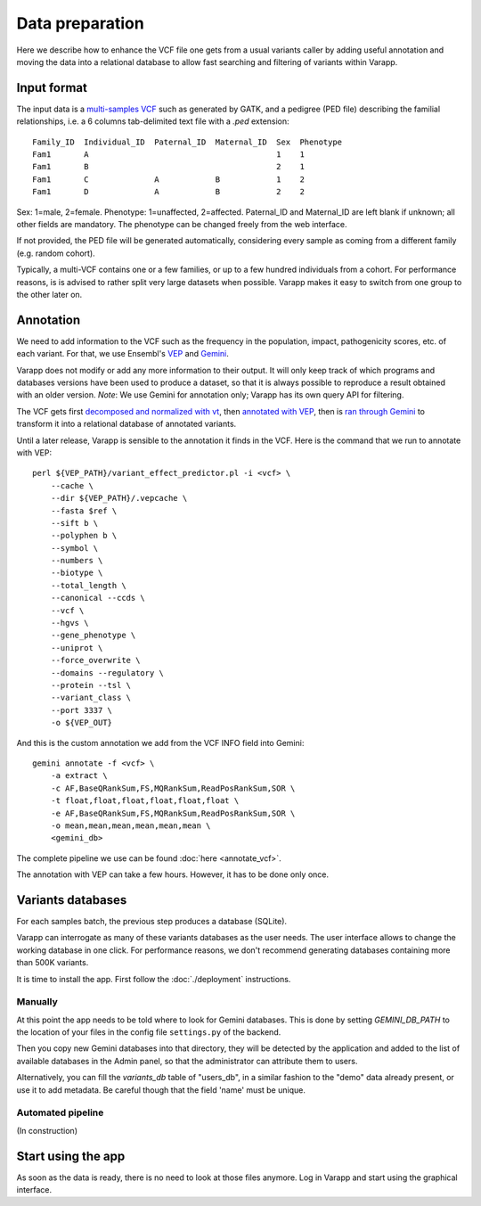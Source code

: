 
Data preparation
================

Here we describe how to enhance the VCF file one gets from a usual variants caller
by adding useful annotation and moving the data into a relational database
to allow fast searching and filtering of variants within Varapp.

Input format
------------

The input data is a `multi-samples VCF <https://www.broadinstitute.org/gatk/guide/article?id=4150>`_
such as generated by GATK, and a pedigree (PED file) describing the familial relationships,
i.e. a 6 columns tab-delimited text file with a `.ped` extension::

    Family_ID  Individual_ID  Paternal_ID  Maternal_ID  Sex  Phenotype
    Fam1       A                                        1    1
    Fam1       B                                        2    1
    Fam1       C              A            B            1    2
    Fam1       D              A            B            2    2

Sex: 1=male, 2=female. Phenotype: 1=unaffected, 2=affected.
Paternal_ID and Maternal_ID are left blank if unknown; all other fields are mandatory.
The phenotype can be changed freely from the web interface.

If not provided, the PED file will be generated automatically, considering every sample
as coming from a different family (e.g. random cohort).

Typically, a multi-VCF contains one or a few families, or up to a few hundred individuals from a cohort.
For performance reasons, is is advised to rather split very large datasets when possible.
Varapp makes it easy to switch from one group to the other later on.

Annotation
----------

We need to add information to the VCF such as the
frequency in the population, impact, pathogenicity scores, etc. of each variant.
For that, we use Ensembl's `VEP <http://www.ensembl.org/info/docs/tools/vep/index.html>`_
and `Gemini <https://gemini.readthedocs.org/en/latest/>`_.

Varapp does not modify or add any more information to their output.
It will only keep track of which programs and databases versions
have been used to produce a dataset,
so that it is always possible to reproduce a result obtained with an older version.
*Note*: We use Gemini for annotation only; Varapp has its own query API for filtering.

The VCF gets first `decomposed and normalized with vt <http://genome.sph.umich.edu/wiki/Vt>`_, 
then `annotated with VEP 
<http://gemini.readthedocs.io/en/latest/content/functional_annotation.html#stepwise-installation-and-usage-of-vep>`_, 
then is `ran through Gemini <http://gemini.readthedocs.io/en/latest/content/quick_start.html>`_
to transform it into a relational database of annotated variants.

Until a later release, Varapp is sensible to the annotation it finds in the VCF.
Here is the command that we run to annotate with VEP::

    perl ${VEP_PATH}/variant_effect_predictor.pl -i <vcf> \
        --cache \
        --dir ${VEP_PATH}/.vepcache \
        --fasta $ref \
        --sift b \
        --polyphen b \
        --symbol \
        --numbers \
        --biotype \
        --total_length \
        --canonical --ccds \
        --vcf \
        --hgvs \
        --gene_phenotype \
        --uniprot \
        --force_overwrite \
        --domains --regulatory \
        --protein --tsl \
        --variant_class \
        --port 3337 \
        -o ${VEP_OUT}

And this is the custom annotation we add from the VCF INFO field into Gemini::

    gemini annotate -f <vcf> \
        -a extract \
        -c AF,BaseQRankSum,FS,MQRankSum,ReadPosRankSum,SOR \
        -t float,float,float,float,float,float \
        -e AF,BaseQRankSum,FS,MQRankSum,ReadPosRankSum,SOR \
        -o mean,mean,mean,mean,mean,mean \
        <gemini_db>

The complete pipeline we use can be found :doc:`here <annotate_vcf>`.


The annotation with VEP can take a few hours. However, it has to be done only once.

Variants databases
------------------

For each samples batch, the previous step produces a database (SQLite).

Varapp can interrogate as many of these variants databases as the user needs.
The user interface allows to change the working database in one click.
For performance reasons, we don't recommend generating databases containing more than 500K variants.

It is time to install the app. First follow the :doc:`./deployment` instructions.

Manually
........

At this point the app needs to be told where to look for Gemini databases.
This is done by setting `GEMINI_DB_PATH` to the location of your files in the config file
``settings.py`` of the backend.

Then you copy new Gemini databases into that directory, they will be detected by the application
and added to the list of available databases in the Admin panel, so that the administrator 
can attribute them to users.

Alternatively, you can fill the `variants_db` table of "users_db",
in a similar fashion to the "demo" data already present, or use it to add metadata.
Be careful though that the field 'name' must be unique.

Automated pipeline
..................

(In construction)

.. For convenience, we provide a pipeline running through all the steps described below.
   Drop your VCF and PED files inside the folder indicated by ``SOME_ENV_VARIABLE`` in `some_config_file`,
   and they get automatically loaded into Varapp when ready.

.. There is no need to use the pipeline if you don't want to: in the end, Varapp only cares about
   the Gemini databases it finds inside the folder indicated by ``SOME_OTHER_VARIABLE`` in
   `some_config_file`. Actually, any SQLite database with the same
   `schema <http://gemini.readthedocs.org/en/latest/content/database_schema.html>`_
   as Gemini produces can be used.


Start using the app
-------------------

As soon as the data is ready, there is no need to look at those files anymore.
Log in Varapp and start using the graphical interface.

